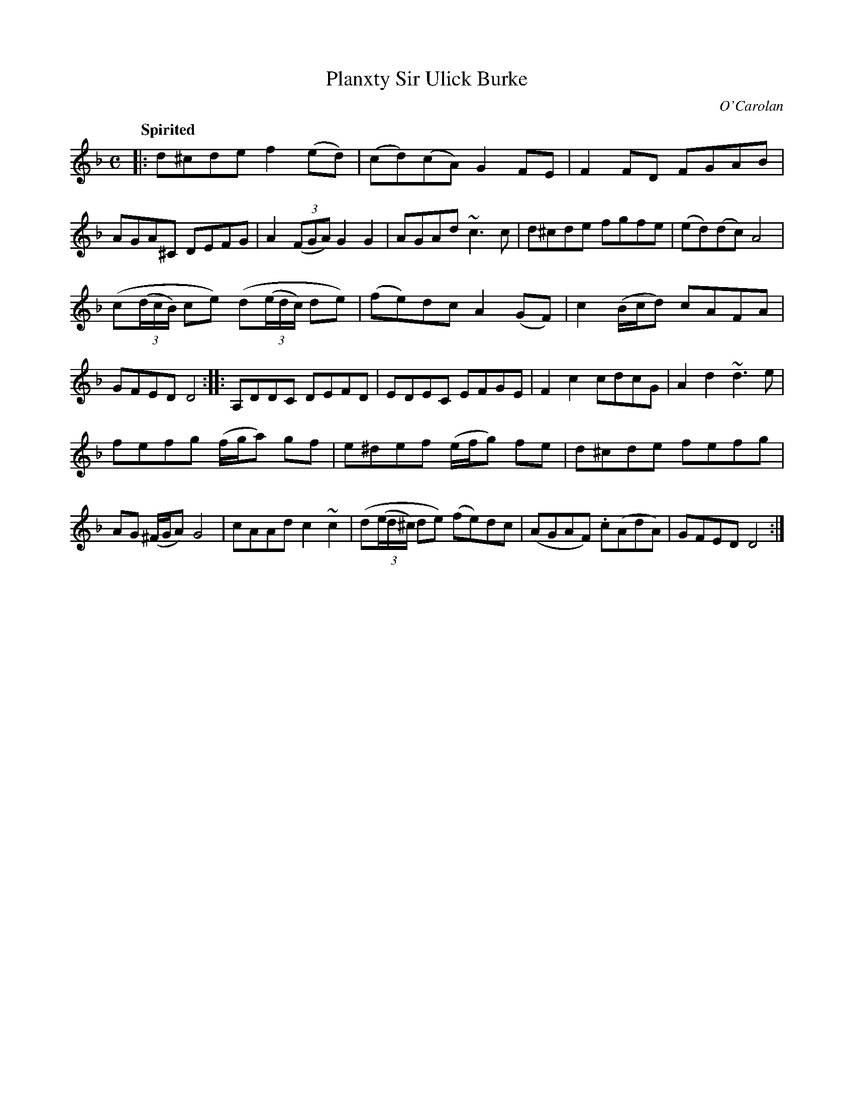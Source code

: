 X: 687
T: Planxty Sir Ulick Burke
C: O'Carolan
B: O'Neill's 1850 #687
Z: 1997 by John Chambers <jc@trillian.mit.edu>
Q: "Spirited"
M: C
L: 1/8
K: Dm
|:\
d^cde f2(ed) | (cd)(cA) G2FE | F2FD FGAB | AGA^C DEFG |\
A2((3FGA) G2G2 | AGAd ~c3c | d^cde fgfe | (ed)(dc) A4 |
(c((3d/c/B/) ce) (d((3e/d/c/) de) | (fe)dc A2(GF) | c2(B/c/d) cAFA | GFED D4 ::\
A,DDC DEFD | EDEC EFGE | F2c2 cdcG | A2d2 ~d3e |
fefg (f/g/a) gf | e^def (e/f/g) fe | d^cde fefg | AG (^F/G/A) G4 |\
cAAd c2~c2 | (d((3e/d/^c/) de) (fe)dc | (AGAF) .c(AdA) | GFED D4 :|
